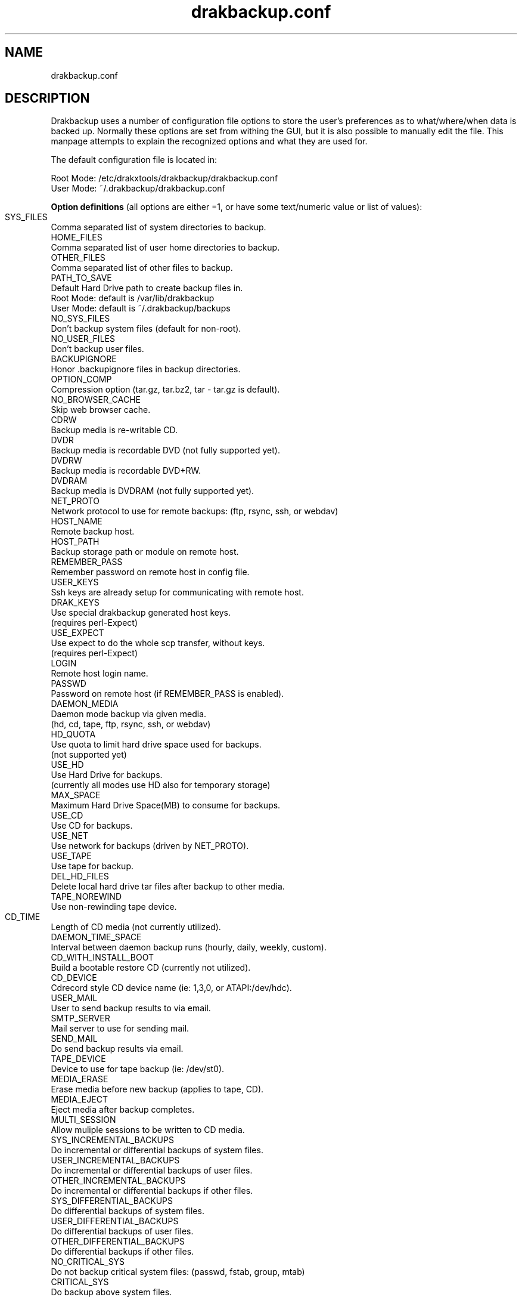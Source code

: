 .\" 
.TH drakbackup.conf 5 "March 2004" Mandrakesoft "System Utilities"
.SH NAME 
drakbackup.conf

.SH DESCRIPTION 
Drakbackup uses a number of configuration file options to store the user's preferences as to what/where/when data is backed up. Normally these options are set from withing the GUI, but it is also possible to manually edit the file. This manpage attempts to explain the recognized options and what they are used for.

The default configuration file is located in:

   Root Mode: /etc/drakxtools/drakbackup/drakbackup.conf
   User Mode: ~/.drakbackup/drakbackup.conf

.B "Option definitions"
(all options are either =1, or have some text/numeric value or list of values):
 
.B 
 SYS_FILES		
   Comma separated list of system directories to backup. 
.B 
 HOME_FILES
   Comma separated list of user home directories to backup. 
.B 
 OTHER_FILES
   Comma separated list of other files to backup.
.B 
 PATH_TO_SAVE
   Default Hard Drive path to create backup files in.
     Root Mode: default is /var/lib/drakbackup
     User Mode: default is ~/.drakbackup/backups
.B 
 NO_SYS_FILES
   Don't backup system files (default for non\-root).
.B 
 NO_USER_FILES
   Don't backup user files. 
.B 
 BACKUPIGNORE
   Honor .backupignore files in backup directories.
.B 
 OPTION_COMP
   Compression option (tar.gz, tar.bz2, tar \- tar.gz is default).
.B 
 NO_BROWSER_CACHE
   Skip web browser cache.
.B 
 CDRW
   Backup media is re\-writable CD.
.B 
 DVDR
   Backup media is recordable DVD (not fully supported yet).
.B 
 DVDRW
   Backup media is recordable DVD+RW.
.B 
 DVDRAM
   Backup media is DVDRAM (not fully supported yet).
.B 
 NET_PROTO
   Network protocol to use for remote backups: (ftp, rsync, ssh, or webdav)
.B 
 HOST_NAME
   Remote backup host.
.B 
 HOST_PATH
   Backup storage path or module on remote host.
.B 
 REMEMBER_PASS
   Remember password on remote host in config file.
.B 
 USER_KEYS
   Ssh keys are already setup for communicating with remote host.
.B 
 DRAK_KEYS
   Use special drakbackup generated host keys.
      (requires perl\-Expect)
.B 
 USE_EXPECT
   Use expect to do the whole scp transfer, without keys.
      (requires perl\-Expect)
.B 
 LOGIN
   Remote host login name.
.B 
 PASSWD
   Password on remote host (if REMEMBER_PASS is enabled).
.B 
 DAEMON_MEDIA
   Daemon mode backup via given media.
      (hd, cd, tape, ftp, rsync, ssh, or webdav)
.B 
 HD_QUOTA
   Use quota to limit hard drive space used for backups.
      (not supported yet)
.B 
 USE_HD
   Use Hard Drive for backups.
      (currently all modes use HD also for temporary storage)
.B 
 MAX_SPACE
   Maximum Hard Drive Space(MB) to consume for backups. 
.B 
 USE_CD
   Use CD for backups.
.B 
 USE_NET
   Use network for backups (driven by NET_PROTO).
.B 
 USE_TAPE
   Use tape for backup.
.B 
 DEL_HD_FILES
   Delete local hard drive tar files after backup to other media.
.B 
 TAPE_NOREWIND
   Use non\-rewinding tape device.
.B 
 CD_TIME	
   Length of CD media (not currently utilized).
.B 
 DAEMON_TIME_SPACE
   Interval between daemon backup runs (hourly, daily, weekly, custom).
.B 
 CD_WITH_INSTALL_BOOT
   Build a bootable restore CD (currently not utilized).
.B 
 CD_DEVICE
   Cdrecord style CD device name (ie: 1,3,0, or ATAPI:/dev/hdc).
.B 
 USER_MAIL
   User to send backup results to via email.
.B
 SMTP_SERVER
   Mail server to use for sending mail.
.B 
 SEND_MAIL
   Do send backup results via email.
.B 
 TAPE_DEVICE
   Device to use for tape backup (ie: /dev/st0).
.B 
 MEDIA_ERASE
   Erase media before new backup (applies to tape, CD).
.B 
 MEDIA_EJECT
   Eject media after backup completes.
.B 
 MULTI_SESSION
   Allow muliple sessions to be written to CD media.
.B 
 SYS_INCREMENTAL_BACKUPS
   Do incremental or differential backups of system files.
.B 
 USER_INCREMENTAL_BACKUPS
   Do incremental or differential backups of user files.
.B 
 OTHER_INCREMENTAL_BACKUPS
   Do incremental or differential backups if other files.
.B 
 SYS_DIFFERENTIAL_BACKUPS
   Do differential backups of system files.
.B 
 USER_DIFFERENTIAL_BACKUPS
   Do differential backups of user files.
.B 
 OTHER_DIFFERENTIAL_BACKUPS
   Do differential backups if other files.
.B 
 NO_CRITICAL_SYS
   Do not backup critical system files: (passwd, fstab, group, mtab)
.B 
 CRITICAL_SYS
   Do backup above system files.

.SH "SEE ALSO"
/usr/share/doc/mandrake/en/Drakxtools-Guide.html/drakbackup.html

.SH AUTHOR
Stew Benedict <sbenedict@mandrakesoft.com>

